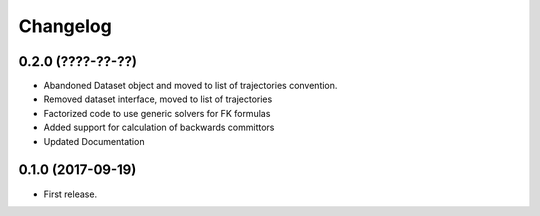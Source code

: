 
Changelog
=========

0.2.0 (????-??-??)
------------------

* Abandoned Dataset object and moved to list of trajectories convention.
* Removed dataset interface, moved to list of trajectories
* Factorized code to use generic solvers for FK formulas
* Added support for calculation of backwards committors
* Updated Documentation


0.1.0 (2017-09-19)
------------------

* First release. 
